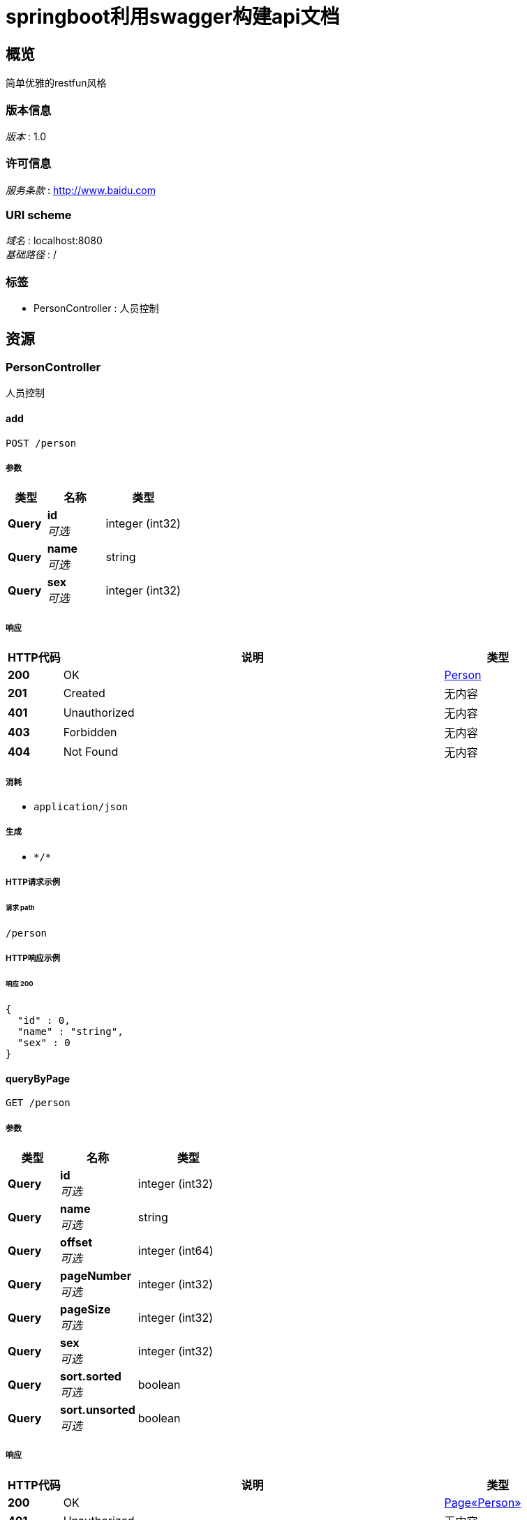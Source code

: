 = springboot利用swagger构建api文档


[[_overview]]
== 概览
简单优雅的restfun风格


=== 版本信息
[%hardbreaks]
__版本__ : 1.0


=== 许可信息
[%hardbreaks]
__服务条款__ : http://www.baidu.com


=== URI scheme
[%hardbreaks]
__域名__ : localhost:8080
__基础路径__ : /


=== 标签

* PersonController : 人员控制




[[_paths]]
== 资源

[[_personcontroller_resource]]
=== PersonController
人员控制


[[_addusingpost]]
==== add
....
POST /person
....


===== 参数

[options="header", cols=".^2a,.^3a,.^4a"]
|===
|类型|名称|类型
|**Query**|**id** +
__可选__|integer (int32)
|**Query**|**name** +
__可选__|string
|**Query**|**sex** +
__可选__|integer (int32)
|===


===== 响应

[options="header", cols=".^2a,.^14a,.^4a"]
|===
|HTTP代码|说明|类型
|**200**|OK|<<_person,Person>>
|**201**|Created|无内容
|**401**|Unauthorized|无内容
|**403**|Forbidden|无内容
|**404**|Not Found|无内容
|===


===== 消耗

* `application/json`


===== 生成

* `\*/*`


===== HTTP请求示例

====== 请求 path
----
/person
----


===== HTTP响应示例

====== 响应 200
[source,json]
----
{
  "id" : 0,
  "name" : "string",
  "sex" : 0
}
----


[[_querybypageusingget]]
==== queryByPage
....
GET /person
....


===== 参数

[options="header", cols=".^2a,.^3a,.^4a"]
|===
|类型|名称|类型
|**Query**|**id** +
__可选__|integer (int32)
|**Query**|**name** +
__可选__|string
|**Query**|**offset** +
__可选__|integer (int64)
|**Query**|**pageNumber** +
__可选__|integer (int32)
|**Query**|**pageSize** +
__可选__|integer (int32)
|**Query**|**sex** +
__可选__|integer (int32)
|**Query**|**sort.sorted** +
__可选__|boolean
|**Query**|**sort.unsorted** +
__可选__|boolean
|===


===== 响应

[options="header", cols=".^2a,.^14a,.^4a"]
|===
|HTTP代码|说明|类型
|**200**|OK|<<_3e9c3ac243786993f3e3ed06fc509e08,Page«Person»>>
|**401**|Unauthorized|无内容
|**403**|Forbidden|无内容
|**404**|Not Found|无内容
|===


===== 生成

* `\*/*`


===== HTTP请求示例

====== 请求 path
----
/person
----


===== HTTP响应示例

====== 响应 200
[source,json]
----
{
  "content" : [ {
    "id" : 0,
    "name" : "string",
    "sex" : 0
  } ],
  "empty" : true,
  "first" : true,
  "last" : true,
  "number" : 0,
  "numberOfElements" : 0,
  "pageable" : {
    "offset" : 0,
    "pageNumber" : 0,
    "pageSize" : 0,
    "paged" : true,
    "sort" : {
      "empty" : true,
      "sorted" : true,
      "unsorted" : true
    },
    "unpaged" : true
  },
  "size" : 0,
  "sort" : {
    "empty" : true,
    "sorted" : true,
    "unsorted" : true
  },
  "totalElements" : 0,
  "totalPages" : 0
}
----


[[_editusingput]]
==== edit
....
PUT /person
....


===== 参数

[options="header", cols=".^2a,.^3a,.^4a"]
|===
|类型|名称|类型
|**Query**|**id** +
__可选__|integer (int32)
|**Query**|**name** +
__可选__|string
|**Query**|**sex** +
__可选__|integer (int32)
|===


===== 响应

[options="header", cols=".^2a,.^14a,.^4a"]
|===
|HTTP代码|说明|类型
|**200**|OK|<<_person,Person>>
|**201**|Created|无内容
|**401**|Unauthorized|无内容
|**403**|Forbidden|无内容
|**404**|Not Found|无内容
|===


===== 消耗

* `application/json`


===== 生成

* `\*/*`


===== HTTP请求示例

====== 请求 path
----
/person
----


===== HTTP响应示例

====== 响应 200
[source,json]
----
{
  "id" : 0,
  "name" : "string",
  "sex" : 0
}
----


[[_deletebyidusingdelete]]
==== deleteById
....
DELETE /person
....


===== 参数

[options="header", cols=".^2a,.^3a,.^9a,.^4a"]
|===
|类型|名称|说明|类型
|**Query**|**id** +
__可选__|id|integer (int32)
|===


===== 响应

[options="header", cols=".^2a,.^14a,.^4a"]
|===
|HTTP代码|说明|类型
|**200**|OK|boolean
|**204**|No Content|无内容
|**401**|Unauthorized|无内容
|**403**|Forbidden|无内容
|===


===== 生成

* `\*/*`


===== HTTP请求示例

====== 请求 path
----
/person
----


===== HTTP响应示例

====== 响应 200
[source,json]
----
true
----


[[_savearticleusingpost]]
==== 添加文章
....
POST /person/article
....


===== 说明
添加新的文章


===== 参数

[options="header", cols=".^2a,.^3a,.^9a,.^4a"]
|===
|类型|名称|说明|类型
|**Query**|**author** +
__必填__|文章作者|string
|**Query**|**content** +
__必填__|文章内容|string
|**Query**|**title** +
__必填__|文章标题|string
|===


===== 响应

[options="header", cols=".^2a,.^14a,.^4a"]
|===
|HTTP代码|说明|类型
|**200**|成功|<<_responseentity,ResponseEntity>>
|**201**|Created|无内容
|**401**|Unauthorized|无内容
|**403**|Forbidden|无内容
|**404**|Not Found|无内容
|===


===== 消耗

* `application/json`


===== 生成

* `\*/*`


===== HTTP请求示例

====== 请求 path
----
/person/article?author=string&content=string&title=string
----


===== HTTP响应示例

====== 响应 200
[source,json]
----
{
  "body" : "object",
  "statusCode" : "string",
  "statusCodeValue" : 0
}
----


[[_querybyidusingget]]
==== queryById
....
GET /person/{id}
....


===== 参数

[options="header", cols=".^2a,.^3a,.^9a,.^4a"]
|===
|类型|名称|说明|类型
|**Path**|**id** +
__必填__|id|integer (int32)
|===


===== 响应

[options="header", cols=".^2a,.^14a,.^4a"]
|===
|HTTP代码|说明|类型
|**200**|OK|<<_person,Person>>
|**401**|Unauthorized|无内容
|**403**|Forbidden|无内容
|**404**|Not Found|无内容
|===


===== 生成

* `\*/*`


===== HTTP请求示例

====== 请求 path
----
/person/0
----


===== HTTP响应示例

====== 响应 200
[source,json]
----
{
  "id" : 0,
  "name" : "string",
  "sex" : 0
}
----




[[_definitions]]
== 定义

[[_pageable]]
=== Pageable

[options="header", cols=".^3a,.^11a,.^4a"]
|===
|名称|说明|类型
|**offset** +
__可选__|**样例** : `0`|integer (int64)
|**pageNumber** +
__可选__|**样例** : `0`|integer (int32)
|**pageSize** +
__可选__|**样例** : `0`|integer (int32)
|**paged** +
__可选__|**样例** : `true`|boolean
|**sort** +
__可选__|**样例** : <<_sort>>|<<_sort,Sort>>
|**unpaged** +
__可选__|**样例** : `true`|boolean
|===


[[_3e9c3ac243786993f3e3ed06fc509e08]]
=== Page«Person»

[options="header", cols=".^3a,.^11a,.^4a"]
|===
|名称|说明|类型
|**content** +
__可选__|**样例** : `[ "<<_person>>" ]`|< <<_person,Person>> > array
|**empty** +
__可选__|**样例** : `true`|boolean
|**first** +
__可选__|**样例** : `true`|boolean
|**last** +
__可选__|**样例** : `true`|boolean
|**number** +
__可选__|**样例** : `0`|integer (int32)
|**numberOfElements** +
__可选__|**样例** : `0`|integer (int32)
|**pageable** +
__可选__|**样例** : <<_pageable>>|<<_pageable,Pageable>>
|**size** +
__可选__|**样例** : `0`|integer (int32)
|**sort** +
__可选__|**样例** : <<_sort>>|<<_sort,Sort>>
|**totalElements** +
__可选__|**样例** : `0`|integer (int64)
|**totalPages** +
__可选__|**样例** : `0`|integer (int32)
|===


[[_person]]
=== Person

[options="header", cols=".^3a,.^11a,.^4a"]
|===
|名称|说明|类型
|**id** +
__可选__|**样例** : `0`|integer (int32)
|**name** +
__可选__|**样例** : `"string"`|string
|**sex** +
__可选__|**样例** : `0`|integer (int32)
|===


[[_responseentity]]
=== ResponseEntity

[options="header", cols=".^3a,.^11a,.^4a"]
|===
|名称|说明|类型
|**body** +
__可选__|**样例** : `"object"`|object
|**statusCode** +
__可选__|**样例** : `"string"`|enum (100 CONTINUE, 101 SWITCHING_PROTOCOLS, 102 PROCESSING, 103 CHECKPOINT, 200 OK, 201 CREATED, 202 ACCEPTED, 203 NON_AUTHORITATIVE_INFORMATION, 204 NO_CONTENT, 205 RESET_CONTENT, 206 PARTIAL_CONTENT, 207 MULTI_STATUS, 208 ALREADY_REPORTED, 226 IM_USED, 300 MULTIPLE_CHOICES, 301 MOVED_PERMANENTLY, 302 FOUND, 302 MOVED_TEMPORARILY, 303 SEE_OTHER, 304 NOT_MODIFIED, 305 USE_PROXY, 307 TEMPORARY_REDIRECT, 308 PERMANENT_REDIRECT, 400 BAD_REQUEST, 401 UNAUTHORIZED, 402 PAYMENT_REQUIRED, 403 FORBIDDEN, 404 NOT_FOUND, 405 METHOD_NOT_ALLOWED, 406 NOT_ACCEPTABLE, 407 PROXY_AUTHENTICATION_REQUIRED, 408 REQUEST_TIMEOUT, 409 CONFLICT, 410 GONE, 411 LENGTH_REQUIRED, 412 PRECONDITION_FAILED, 413 PAYLOAD_TOO_LARGE, 413 REQUEST_ENTITY_TOO_LARGE, 414 URI_TOO_LONG, 414 REQUEST_URI_TOO_LONG, 415 UNSUPPORTED_MEDIA_TYPE, 416 REQUESTED_RANGE_NOT_SATISFIABLE, 417 EXPECTATION_FAILED, 418 I_AM_A_TEAPOT, 419 INSUFFICIENT_SPACE_ON_RESOURCE, 420 METHOD_FAILURE, 421 DESTINATION_LOCKED, 422 UNPROCESSABLE_ENTITY, 423 LOCKED, 424 FAILED_DEPENDENCY, 425 TOO_EARLY, 426 UPGRADE_REQUIRED, 428 PRECONDITION_REQUIRED, 429 TOO_MANY_REQUESTS, 431 REQUEST_HEADER_FIELDS_TOO_LARGE, 451 UNAVAILABLE_FOR_LEGAL_REASONS, 500 INTERNAL_SERVER_ERROR, 501 NOT_IMPLEMENTED, 502 BAD_GATEWAY, 503 SERVICE_UNAVAILABLE, 504 GATEWAY_TIMEOUT, 505 HTTP_VERSION_NOT_SUPPORTED, 506 VARIANT_ALSO_NEGOTIATES, 507 INSUFFICIENT_STORAGE, 508 LOOP_DETECTED, 509 BANDWIDTH_LIMIT_EXCEEDED, 510 NOT_EXTENDED, 511 NETWORK_AUTHENTICATION_REQUIRED)
|**statusCodeValue** +
__可选__|**样例** : `0`|integer (int32)
|===


[[_sort]]
=== Sort

[options="header", cols=".^3a,.^11a,.^4a"]
|===
|名称|说明|类型
|**empty** +
__可选__|**样例** : `true`|boolean
|**sorted** +
__可选__|**样例** : `true`|boolean
|**unsorted** +
__可选__|**样例** : `true`|boolean
|===





